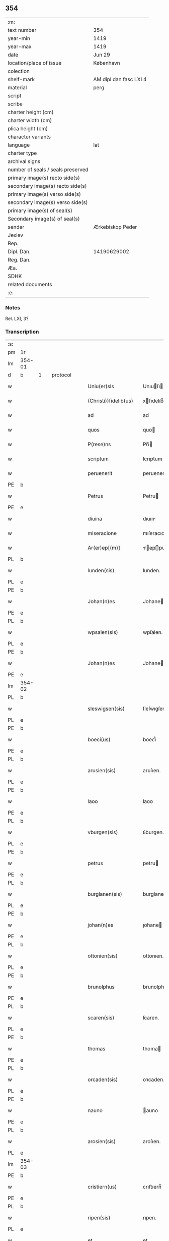 ** 354

| :m:                               |                        |
| text number                       | 354                    |
| year-min                          | 1419                   |
| year-max                          | 1419                   |
| date                              | Jun 29                 |
| location/place of issue           | København              |
| colection                         |                        |
| shelf-mark                        | AM dipl dan fasc LXI 4 |
| material                          | perg                   |
| script                            |                        |
| scribe                            |                        |
| charter height (cm)               |                        |
| charter width (cm)                |                        |
| plica height (cm)                 |                        |
| character variants                |                        |
| language                          | lat                    |
| charter type                      |                        |
| archival signs                    |                        |
| number of seals / seals preserved |                        |
| primary image(s) recto side(s)    |                        |
| secondary image(s) recto side(s)  |                        |
| primary image(s) verso side(s)    |                        |
| secondary image(s) verso side(s)  |                        |
| primary image(s) of seal(s)       |                        |
| Secondary image(s) of seal(s)     |                        |
| sender                            | Ærkebiskop Peder       |
| Jexlev                            |                        |
| Rep.                              |                        |
| Dipl. Dan.                        | 14190629002            |
| Reg. Dan.                         |                        |
| Æa.                               |                        |
| SDHK                              |                        |
| related documents                 |                        |
| :e:                               |                        |

*** Notes
Rel. LXI, 3?

*** Transcription
| :s: |        |   |   |   |   |                       |                  |   |   |   |   |     |   |   |   |        |          |          |  |    |    |    |    |
| pm  | 1r     |   |   |   |   |                       |                  |   |   |   |   |     |   |   |   |        |          |          |  |    |    |    |    |
| lm  | 354-01 |   |   |   |   |                       |                  |   |   |   |   |     |   |   |   |        |          |          |  |    |    |    |    |
| d  | b      | 1  |   | protocol  |   |                       |                  |   |   |   |   |     |   |   |   |        |          |          |  |    |    |    |    |
| w   |        |   |   |   |   | Uniu(er)sis           | Unıuſı         |   |   |   |   | lat |   |   |   | 354-01 | 1:protocol |          |  |    |    |    |    |
| w   |        |   |   |   |   | (Christi))fidelib(us) | xfıdelıb᷒        |   |   |   |   | lat |   |   |   | 354-01 | 1:protocol |          |  |    |    |    |    |
| w   |        |   |   |   |   | ad                    | ad               |   |   |   |   | lat |   |   |   | 354-01 | 1:protocol |          |  |    |    |    |    |
| w   |        |   |   |   |   | quos                  | quo             |   |   |   |   | lat |   |   |   | 354-01 | 1:protocol |          |  |    |    |    |    |
| w   |        |   |   |   |   | P(rese)ns             | Pn̅              |   |   |   |   | lat |   |   |   | 354-01 | 1:protocol |          |  |    |    |    |    |
| w   |        |   |   |   |   | scriptum              | ſcrıptum         |   |   |   |   | lat |   |   |   | 354-01 | 1:protocol |          |  |    |    |    |    |
| w   |        |   |   |   |   | peruenerit            | peruenerıt       |   |   |   |   | lat |   |   |   | 354-01 | 1:protocol |          |  |    |    |    |    |
| PE  | b      |   |   |   |   |                       |                  |   |   |   |   |     |   |   |   |        |          |          |  |    |    |    |    |
| w   |        |   |   |   |   | Petrus                | Petru           |   |   |   |   | lat |   |   |   | 354-01 | 1:protocol |          |  |2949|    |    |    |
| PE  | e      |   |   |   |   |                       |                  |   |   |   |   |     |   |   |   |        |          |          |  |    |    |    |    |
| w   |        |   |   |   |   | diuina                | dıuın           |   |   |   |   | lat |   |   |   | 354-01 | 1:protocol |          |  |    |    |    |    |
| w   |        |   |   |   |   | miseracione           | mıſeracıone      |   |   |   |   | lat |   |   |   | 354-01 | 1:protocol |          |  |    |    |    |    |
| w   |        |   |   |   |   | Ar(er)ep[(m)]         | rep[̅]pu       |   |   |   |   | lat |   |   |   | 354-01 | 1:protocol |          |  |    |    |    |    |
| PL  | b      |   |   |   |   |                       |                  |   |   |   |   |     |   |   |   |        |          |          |  |    |    |    |    |
| w   |        |   |   |   |   | lunden(sis)           | lunden.          |   |   |   |   | lat |   |   |   | 354-01 | 1:protocol |          |  |    |    |2797|    |
| PL  | e      |   |   |   |   |                       |                  |   |   |   |   |     |   |   |   |        |          |          |  |    |    |    |    |
| PE  | b      |   |   |   |   |                       |                  |   |   |   |   |     |   |   |   |        |          |          |  |    |    |    |    |
| w   |        |   |   |   |   | Johan(n)es            | Johane          |   |   |   |   | lat |   |   |   | 354-01 | 1:protocol |          |  |2947|    |    |    |
| PE  | e      |   |   |   |   |                       |                  |   |   |   |   |     |   |   |   |        |          |          |  |    |    |    |    |
| PL  | b      |   |   |   |   |                       |                  |   |   |   |   |     |   |   |   |        |          |          |  |    |    |    |    |
| w   |        |   |   |   |   | wpsalen(sis)          | wpſalen.         |   |   |   |   | lat |   |   |   | 354-01 | 1:protocol |          |  |    |    |2785|    |
| PL  | e      |   |   |   |   |                       |                  |   |   |   |   |     |   |   |   |        |          |          |  |    |    |    |    |
| PE  | b      |   |   |   |   |                       |                  |   |   |   |   |     |   |   |   |        |          |          |  |    |    |    |    |
| w   |        |   |   |   |   | Johan(n)es            | Johane          |   |   |   |   | lat |   |   |   | 354-01 | 1:protocol |          |  |2948|    |    |    |
| PE  | e      |   |   |   |   |                       |                  |   |   |   |   |     |   |   |   |        |          |          |  |    |    |    |    |
| lm  | 354-02 |   |   |   |   |                       |                  |   |   |   |   |     |   |   |   |        |          |          |  |    |    |    |    |
| PL  | b      |   |   |   |   |                       |                  |   |   |   |   |     |   |   |   |        |          |          |  |    |    |    |    |
| w   |        |   |   |   |   | sleswigsen(sis)       | ſleſwıgſen.      |   |   |   |   | lat |   |   |   | 354-02 | 1:protocol |          |  |    |    |2786|    |
| PL  | e      |   |   |   |   |                       |                  |   |   |   |   |     |   |   |   |        |          |          |  |    |    |    |    |
| PE  | b      |   |   |   |   |                       |                  |   |   |   |   |     |   |   |   |        |          |          |  |    |    |    |    |
| w   |        |   |   |   |   | boeci(us)             | boecı᷒            |   |   |   |   | lat |   |   |   | 354-02 | 1:protocol |          |  |2950|    |    |    |
| PE  | e      |   |   |   |   |                       |                  |   |   |   |   |     |   |   |   |        |          |          |  |    |    |    |    |
| PL  | b      |   |   |   |   |                       |                  |   |   |   |   |     |   |   |   |        |          |          |  |    |    |    |    |
| w   |        |   |   |   |   | arusien(sis)          | aruſıen.         |   |   |   |   | lat |   |   |   | 354-02 | 1:protocol |          |  |    |    |2791|    |
| PL  | e      |   |   |   |   |                       |                  |   |   |   |   |     |   |   |   |        |          |          |  |    |    |    |    |
| PE  | b      |   |   |   |   |                       |                  |   |   |   |   |     |   |   |   |        |          |          |  |    |    |    |    |
| w   |        |   |   |   |   | laoo                  | laoo             |   |   |   |   | lat |   |   |   | 354-02 | 1:protocol |          |  |2953|    |    |    |
| PE  | e      |   |   |   |   |                       |                  |   |   |   |   |     |   |   |   |        |          |          |  |    |    |    |    |
| PL  | b      |   |   |   |   |                       |                  |   |   |   |   |     |   |   |   |        |          |          |  |    |    |    |    |
| w   |        |   |   |   |   | vburgen(sis)          | ỽburgen.         |   |   |   |   | lat |   |   |   | 354-02 | 1:protocol |          |  |    |    |2792|    |
| PL  | e      |   |   |   |   |                       |                  |   |   |   |   |     |   |   |   |        |          |          |  |    |    |    |    |
| PE  | b      |   |   |   |   |                       |                  |   |   |   |   |     |   |   |   |        |          |          |  |    |    |    |    |
| w   |        |   |   |   |   | petrus                | petru           |   |   |   |   | lat |   |   |   | 354-02 | 1:protocol |          |  |2955|    |    |    |
| PE  | e      |   |   |   |   |                       |                  |   |   |   |   |     |   |   |   |        |          |          |  |    |    |    |    |
| PL  | b      |   |   |   |   |                       |                  |   |   |   |   |     |   |   |   |        |          |          |  |    |    |    |    |
| w   |        |   |   |   |   | burglanen(sis)        | burglanen.       |   |   |   |   | lat |   |   |   | 354-02 | 1:protocol |          |  |    |    |2796|    |
| PL  | e      |   |   |   |   |                       |                  |   |   |   |   |     |   |   |   |        |          |          |  |    |    |    |    |
| PE  | b      |   |   |   |   |                       |                  |   |   |   |   |     |   |   |   |        |          |          |  |    |    |    |    |
| w   |        |   |   |   |   | johan(n)es            | ȷohane          |   |   |   |   | lat |   |   |   | 354-02 | 1:protocol |          |  |2952|    |    |    |
| PE  | e      |   |   |   |   |                       |                  |   |   |   |   |     |   |   |   |        |          |          |  |    |    |    |    |
| PL  | b      |   |   |   |   |                       |                  |   |   |   |   |     |   |   |   |        |          |          |  |    |    |    |    |
| w   |        |   |   |   |   | ottonien(sis)         | ottonıen.        |   |   |   |   | lat |   |   |   | 354-02 | 1:protocol |          |  |    |    |2795|    |
| PL  | e      |   |   |   |   |                       |                  |   |   |   |   |     |   |   |   |        |          |          |  |    |    |    |    |
| PE  | b      |   |   |   |   |                       |                  |   |   |   |   |     |   |   |   |        |          |          |  |    |    |    |    |
| w   |        |   |   |   |   | brunolphus            | brunolphu       |   |   |   |   | lat |   |   |   | 354-02 | 1:protocol |          |  |2951|    |    |    |
| PE  | e      |   |   |   |   |                       |                  |   |   |   |   |     |   |   |   |        |          |          |  |    |    |    |    |
| PL  | b      |   |   |   |   |                       |                  |   |   |   |   |     |   |   |   |        |          |          |  |    |    |    |    |
| w   |        |   |   |   |   | scaren(sis)           | ſcaren.          |   |   |   |   | lat |   |   |   | 354-02 | 1:protocol |          |  |    |    |2794|    |
| PL  | e      |   |   |   |   |                       |                  |   |   |   |   |     |   |   |   |        |          |          |  |    |    |    |    |
| PE  | b      |   |   |   |   |                       |                  |   |   |   |   |     |   |   |   |        |          |          |  |    |    |    |    |
| w   |        |   |   |   |   | thomas                | thoma           |   |   |   |   | lat |   |   |   | 354-02 | 1:protocol |          |  |2956|    |    |    |
| PE  | e      |   |   |   |   |                       |                  |   |   |   |   |     |   |   |   |        |          |          |  |    |    |    |    |
| PL  | b      |   |   |   |   |                       |                  |   |   |   |   |     |   |   |   |        |          |          |  |    |    |    |    |
| w   |        |   |   |   |   | orcaden(sis)          | oꝛcaden.         |   |   |   |   | lat |   |   |   | 354-02 | 1:protocol |          |  |    |    |2793|    |
| PL  | e      |   |   |   |   |                       |                  |   |   |   |   |     |   |   |   |        |          |          |  |    |    |    |    |
| PE  | b      |   |   |   |   |                       |                  |   |   |   |   |     |   |   |   |        |          |          |  |    |    |    |    |
| w   |        |   |   |   |   | nauno                 | auno            |   |   |   |   | lat |   |   |   | 354-02 | 1:protocol |          |  |2954|    |    |    |
| PE  | e      |   |   |   |   |                       |                  |   |   |   |   |     |   |   |   |        |          |          |  |    |    |    |    |
| PL  | b      |   |   |   |   |                       |                  |   |   |   |   |     |   |   |   |        |          |          |  |    |    |    |    |
| w   |        |   |   |   |   | arosien(sis)          | aroſıen.         |   |   |   |   | lat |   |   |   | 354-02 | 1:protocol |          |  |    |    |2790|    |
| PL  | e      |   |   |   |   |                       |                  |   |   |   |   |     |   |   |   |        |          |          |  |    |    |    |    |
| lm  | 354-03 |   |   |   |   |                       |                  |   |   |   |   |     |   |   |   |        |          |          |  |    |    |    |    |
| PE  | b      |   |   |   |   |                       |                  |   |   |   |   |     |   |   |   |        |          |          |  |    |    |    |    |
| w   |        |   |   |   |   | cristiern(us)         | crıﬅıern᷒         |   |   |   |   | lat |   |   |   | 354-03 | 1:protocol |          |  |2958|    |    |    |
| PE  | e      |   |   |   |   |                       |                  |   |   |   |   |     |   |   |   |        |          |          |  |    |    |    |    |
| PL  | b      |   |   |   |   |                       |                  |   |   |   |   |     |   |   |   |        |          |          |  |    |    |    |    |
| w   |        |   |   |   |   | ripen(sis)            | rıpen.           |   |   |   |   | lat |   |   |   | 354-03 | 1:protocol |          |  |    |    |2789|    |
| PL  | e      |   |   |   |   |                       |                  |   |   |   |   |     |   |   |   |        |          |          |  |    |    |    |    |
| w   |        |   |   |   |   | et                    | et               |   |   |   |   | lat |   |   |   | 354-03 | 1:protocol |          |  |    |    |    |    |
| PE  | b      |   |   |   |   |                       |                  |   |   |   |   |     |   |   |   |        |          |          |  |    |    |    |    |
| w   |        |   |   |   |   | Jacob(us)             | Jacob᷒            |   |   |   |   | lat |   |   |   | 354-03 | 1:protocol |          |  |2957|    |    |    |
| PE  | e      |   |   |   |   |                       |                  |   |   |   |   |     |   |   |   |        |          |          |  |    |    |    |    |
| PL  | b      |   |   |   |   |                       |                  |   |   |   |   |     |   |   |   |        |          |          |  |    |    |    |    |
| w   |        |   |   |   |   | garden(sis)           | gaꝛden.          |   |   |   |   | lat |   |   |   | 354-03 | 1:protocol |          |  |    |    |2788|    |
| PL  | e      |   |   |   |   |                       |                  |   |   |   |   |     |   |   |   |        |          |          |  |    |    |    |    |
| w   |        |   |   |   |   | eadem                 | eadem            |   |   |   |   | lat |   |   |   | 354-03 | 1:protocol |          |  |    |    |    |    |
| w   |        |   |   |   |   | gr(aci)a              | gr̅a              |   |   |   |   | lat |   |   |   | 354-03 | 1:protocol |          |  |    |    |    |    |
| w   |        |   |   |   |   | ecclesiar(um)         | eccleſıaꝝ        |   |   |   |   | lat |   |   |   | 354-03 | 1:protocol |          |  |    |    |    |    |
| w   |        |   |   |   |   | Ep(icsop)i            | p̅ı              |   |   |   |   | lat |   |   |   | 354-03 | 1:protocol |          |  |    |    |    |    |
| w   |        |   |   |   |   | Salu[te(m)]           | alu[te̅]         |   |   |   |   | lat |   |   |   | 354-03 | 1:protocol |          |  |    |    |    |    |
| w   |        |   |   |   |   | (et)                  |                 |   |   |   |   | lat |   |   |   | 354-03 | 1:protocol |          |  |    |    |    |    |
| w   |        |   |   |   |   | sinceram              | ſınceram         |   |   |   |   | lat |   |   |   | 354-03 | 1:protocol |          |  |    |    |    |    |
| w   |        |   |   |   |   | in                    | ın               |   |   |   |   | lat |   |   |   | 354-03 | 1:protocol |          |  |    |    |    |    |
| w   |        |   |   |   |   | d[omino]              | d[omino]         |   |   |   |   | lat |   |   |   | 354-03 | 1:protocol |          |  |    |    |    |    |
| w   |        |   |   |   |   | [caritatem]           | [caritatem]      |   |   |   |   | lat |   |   |   | 354-03 | 1:protocol |          |  |    |    |    |    |
| w   |        |   |   |   |   | [deu]m                | [deu]           |   |   |   |   | lat |   |   |   | 354-03 | 1:protocol |          |  |    |    |    |    |
| w   |        |   |   |   |   | omnipote(n)tem        | omnıpote̅te      |   |   |   |   | lat |   |   |   | 354-03 | 1:protocol |          |  |    |    |    |    |
| w   |        |   |   |   |   | credim(us)            | credım᷒           |   |   |   |   | lat |   |   |   | 354-03 | 1:protocol |          |  |    |    |    |    |
| w   |        |   |   |   |   | h(abe)re              | hr̅e              |   |   |   |   | lat |   |   |   | 354-03 | 1:protocol |          |  |    |    |    |    |
| lm  | 354-04 |   |   |   |   |                       |                  |   |   |   |   |     |   |   |   |        |          |          |  |    |    |    |    |
| w   |        |   |   |   |   | p(ro)picium           | ıcıu           |   |   |   |   | lat |   |   |   | 354-04 | 1:protocol |          |  |    |    |    |    |
| w   |        |   |   |   |   | cum                   | cum              |   |   |   |   | lat |   |   |   | 354-04 | 1:protocol |          |  |    |    |    |    |
| w   |        |   |   |   |   | eius                  | eıu             |   |   |   |   | lat |   |   |   | 354-04 | 1:protocol |          |  |    |    |    |    |
| w   |        |   |   |   |   | deuo[t]os             | deuo[t]o        |   |   |   |   | lat |   |   |   | 354-04 | 1:protocol |          |  |    |    |    |    |
| d  | e      | 1  |   |   |   |                       |                  |   |   |   |   |     |   |   |   |        |          |          |  |    |    |    |    |
| d  | b      | 2  |   | context  |   |                       |                  |   |   |   |   |     |   |   |   |        |          |          |  |    |    |    |    |
| w   |        |   |   |   |   | Per                   | Peꝛ              |   |   |   |   | lat |   |   |   | 354-04 | 2:context |          |  |    |    |    |    |
| w   |        |   |   |   |   | Jndulge[(n)]ciar(um)  | Jndulge[̅]cıaꝝ    |   |   |   |   | lat |   |   |   | 354-04 | 2:context |          |  |    |    |    |    |
| w   |        |   |   |   |   | Remissio[(n)]es       | Remııo[̅]e      |   |   |   |   | lat |   |   |   | 354-04 | 2:context |          |  |    |    |    |    |
| w   |        |   |   |   |   | ad                    | ad               |   |   |   |   | lat |   |   |   | 354-04 | 2:context |          |  |    |    |    |    |
| w   |        |   |   |   |   | aliqua                | alıqua           |   |   |   |   | lat |   |   |   | 354-04 | 2:context |          |  |    |    |    |    |
| w   |        |   |   |   |   | caritatis             | carıtatı        |   |   |   |   | lat |   |   |   | 354-04 | 2:context |          |  |    |    |    |    |
| w   |        |   |   |   |   | ope(ra)               | ope             |   |   |   |   | lat |   |   |   | 354-04 | 2:context |          |  |    |    |    |    |
| w   |        |   |   |   |   | facienda              | facıenda         |   |   |   |   | lat |   |   |   | 354-04 | 2:context |          |  |    |    |    |    |
| w   |        |   |   |   |   | J[ncitamus]           | J[ncitamus]      |   |   |   |   | lat |   |   |   | 354-04 | 2:context |          |  |    |    |    |    |
| w   |        |   |   |   |   | Omnib(us)             | Omnıb᷒            |   |   |   |   | lat |   |   |   | 354-04 | 2:context |          |  |    |    |    |    |
| w   |        |   |   |   |   | jgitur                | ȷgıtuꝛ           |   |   |   |   | lat |   |   |   | 354-04 | 2:context |          |  |    |    |    |    |
| w   |        |   |   |   |   | vere                  | vere             |   |   |   |   | lat |   |   |   | 354-04 | 2:context |          |  |    |    |    |    |
| w   |        |   |   |   |   | penite[(n)]tib(us)    | peníte[̅]tıb᷒      |   |   |   |   | lat |   |   |   | 354-04 | 2:context |          |  |    |    |    |    |
| lm  | 354-05 |   |   |   |   |                       |                  |   |   |   |   |     |   |   |   |        |          |          |  |    |    |    |    |
| w   |        |   |   |   |   | (et)                  |                 |   |   |   |   | lat |   |   |   | 354-05 | 2:context |          |  |    |    |    |    |
| w   |        |   |   |   |   | (con)fessis           | ꝯfeı           |   |   |   |   | lat |   |   |   | 354-05 | 2:context |          |  |    |    |    |    |
| w   |        |   |   |   |   | qui                   | quı              |   |   |   |   | lat |   |   |   | 354-05 | 2:context |          |  |    |    |    |    |
| w   |        |   |   |   |   | Ecclesiam             | ccleſıa        |   |   |   |   | lat |   |   |   | 354-05 | 2:context |          |  |    |    |    |    |
| w   |        |   |   |   |   | beati                 | beatı            |   |   |   |   | lat |   |   |   | 354-05 | 2:context |          |  |    |    |    |    |
| w   |        |   |   |   |   | Clem(en)tis           | Clem̅tı          |   |   |   |   | lat |   |   |   | 354-05 | 2:context |          |  |    |    |    |    |
| w   |        |   |   |   |   | hafnis                | hafnı           |   |   |   |   | lat |   |   |   | 354-05 | 2:context |          |  |    |    |    |    |
| w   |        |   |   |   |   | Roskilden(sis)        | Roſkılden        |   |   |   |   | lat |   |   |   | 354-05 | 2:context |          |  |    |    |    |    |
| w   |        |   |   |   |   | dy[oce]sis            | dy[oce]ſı       |   |   |   |   | lat |   |   |   | 354-05 | 2:context |          |  |    |    |    |    |
| w   |        |   |   |   |   | [nimia]               | [nimia]          |   |   |   |   | lat |   |   |   | 354-05 | 2:context |          |  |    |    |    |    |
| w   |        |   |   |   |   | vrgente               | vrgente          |   |   |   |   | lat |   |   |   | 354-05 | 2:context |          |  |    |    |    |    |
| w   |        |   |   |   |   | paup(er)tate          | paup̲tate         |   |   |   |   | lat |   |   |   | 354-05 | 2:context |          |  |    |    |    |    |
| w   |        |   |   |   |   | miserabiliter         | mıſerabılıter    |   |   |   |   | lat |   |   |   | 354-05 | 2:context |          |  |    |    |    |    |
| w   |        |   |   |   |   | Ruinosam              | Ruinoſa         |   |   |   |   | lat |   |   |   | 354-05 | 2:context |          |  |    |    |    |    |
| w   |        |   |   |   |   | causa                 | cauſ            |   |   |   |   | lat |   |   |   | 354-05 | 2:context |          |  |    |    |    |    |
| w   |        |   |   |   |   | deuocionis            | deuocıonı       |   |   |   |   | lat |   |   |   | 354-05 | 2:context |          |  |    |    |    |    |
| p   |        |   |   |   |   | .                     | .                |   |   |   |   | lat |   |   |   | 354-05 | 2:context |          |  |    |    |    |    |
| lm  | 354-06 |   |   |   |   |                       |                  |   |   |   |   |     |   |   |   |        |          |          |  |    |    |    |    |
| w   |        |   |   |   |   | orac(i)onis           | orac̅onı         |   |   |   |   | lat |   |   |   | 354-06 | 2:context |          |  |    |    |    |    |
| p   |        |   |   |   |   | .                     | .                |   |   |   |   | lat |   |   |   | 354-06 | 2:context |          |  |    |    |    |    |
| w   |        |   |   |   |   | seu                   | ſeu              |   |   |   |   | lat |   |   |   | 354-06 | 2:context |          |  |    |    |    |    |
| w   |        |   |   |   |   | peregrinac[(i)]onis   | peregrınac[̅]onı |   |   |   |   | lat |   |   |   | 354-06 | 2:context |          |  |    |    |    |    |
| p   |        |   |   |   |   | .                     | .                |   |   |   |   | lat |   |   |   | 354-06 | 2:context |          |  |    |    |    |    |
| w   |        |   |   |   |   | visitauerit           | vıſıtauerıt      |   |   |   |   | lat |   |   |   | 354-06 | 2:context |          |  |    |    |    |    |
| w   |        |   |   |   |   | [sive]                | [sive]           |   |   |   |   | lat |   |   |   | 354-06 | 2:context |          |  |    |    |    |    |
| w   |        |   |   |   |   | ad                    | ad               |   |   |   |   | lat |   |   |   | 354-06 | 2:context |          |  |    |    |    |    |
| w   |        |   |   |   |   | ip(s)am               | ıp̅am             |   |   |   |   | lat |   |   |   | 354-06 | 2:context |          |  |    |    |    |    |
| w   |        |   |   |   |   | [rura]                | [rura]           |   |   |   |   | lat |   |   |   | 354-06 | 2:context |          |  |    |    |    |    |
| w   |        |   |   |   |   | domos                 | domo            |   |   |   |   | lat |   |   |   | 354-06 | 2:context |          |  |    |    |    |    |
| p   |        |   |   |   |   | .                     | .                |   |   |   |   | lat |   |   |   | 354-06 | 2:context |          |  |    |    |    |    |
| w   |        |   |   |   |   | Agros                 | gro            |   |   |   |   | lat |   |   |   | 354-06 | 2:context |          |  |    |    |    |    |
| p   |        |   |   |   |   | .                     | .                |   |   |   |   | lat |   |   |   | 354-06 | 2:context |          |  |    |    |    |    |
| w   |        |   |   |   |   | pecora                | pecor           |   |   |   |   | lat |   |   |   | 354-06 | 2:context |          |  |    |    |    |    |
| p   |        |   |   |   |   | .                     | .                |   |   |   |   | lat |   |   |   | 354-06 | 2:context |          |  |    |    |    |    |
| w   |        |   |   |   |   | possessiones          | poeıone       |   |   |   |   | lat |   |   |   | 354-06 | 2:context |          |  |    |    |    |    |
| w   |        |   |   |   |   | luminaria             | lumınarıa        |   |   |   |   | lat |   |   |   | 354-06 | 2:context |          |  |    |    |    |    |
| p   |        |   |   |   |   | .                     | .                |   |   |   |   | lat |   |   |   | 354-06 | 2:context |          |  |    |    |    |    |
| w   |        |   |   |   |   | vestime(n)ta          | ỽeﬅıme̅ta         |   |   |   |   | lat |   |   |   | 354-06 | 2:context |          |  |    |    |    |    |
| w   |        |   |   |   |   | au[t]                 | u[t]            |   |   |   |   | lat |   |   |   | 354-06 | 2:context |          |  |    |    |    |    |
| w   |        |   |   |   |   | al[ia]                | al[ia]           |   |   |   |   | lat |   |   |   | 354-06 | 2:context |          |  |    |    |    |    |
| lm  | 354-07 |   |   |   |   |                       |                  |   |   |   |   |     |   |   |   |        |          |          |  |    |    |    |    |
| w   |        |   |   |   |   | caritatis             | carıtatı        |   |   |   |   | lat |   |   |   | 354-07 | 2:context |          |  |    |    |    |    |
| w   |        |   |   |   |   | subsidia              | ſubſıdı         |   |   |   |   | lat |   |   |   | 354-07 | 2:context |          |  |    |    |    |    |
| w   |        |   |   |   |   | jn                    | ȷn               |   |   |   |   | lat |   |   |   | 354-07 | 2:context |          |  |    |    |    |    |
| w   |        |   |   |   |   | morte                 | moꝛte            |   |   |   |   | lat |   |   |   | 354-07 | 2:context |          |  |    |    |    |    |
| w   |        |   |   |   |   | vel                   | vel              |   |   |   |   | lat |   |   |   | 354-07 | 2:context |          |  |    |    |    |    |
| w   |        |   |   |   |   | jn                    | ȷn               |   |   |   |   | lat |   |   |   | 354-07 | 2:context |          |  |    |    |    |    |
| w   |        |   |   |   |   | vita                  | vıta             |   |   |   |   | lat |   |   |   | 354-07 | 2:context |          |  |    |    |    |    |
| w   |        |   |   |   |   | donauerit             | donauerıt        |   |   |   |   | lat |   |   |   | 354-07 | 2:context |          |  |    |    |    |    |
| w   |        |   |   |   |   | seu                   | ſeu              |   |   |   |   | lat |   |   |   | 354-07 | 2:context |          |  |    |    |    |    |
| w   |        |   |   |   |   | donare                | donare           |   |   |   |   | lat |   |   |   | 354-07 | 2:context |          |  |    |    |    |    |
| w   |        |   |   |   |   | p(ro)curauerint       | ꝓcurauerınt      |   |   |   |   | lat |   |   |   | 354-07 | 2:context |          |  |    |    |    |    |
| w   |        |   |   |   |   | v(e)l                 | vl̅               |   |   |   |   | lat |   |   |   | 354-07 | 2:context |          |  |    |    |    |    |
| w   |        |   |   |   |   | Cimiterium            | Cımıterıu       |   |   |   |   | lat |   |   |   | 354-07 | 2:context |          |  |    |    |    |    |
| w   |        |   |   |   |   | ibidem                | ıbıde           |   |   |   |   | lat |   |   |   | 354-07 | 2:context |          |  |    |    |    |    |
| w   |        |   |   |   |   | pro                   | pꝛo              |   |   |   |   | lat |   |   |   | 354-07 | 2:context |          |  |    |    |    |    |
| w   |        |   |   |   |   | animab(us)            | anımab᷒           |   |   |   |   | lat |   |   |   | 354-07 | 2:context |          |  |    |    |    |    |
| w   |        |   |   |   |   | fidelium              | fıdelıum         |   |   |   |   | lat |   |   |   | 354-07 | 2:context |          |  |    |    |    |    |
| w   |        |   |   |   |   | jbi                   | ȷbı              |   |   |   |   | lat |   |   |   | 354-07 | 2:context |          |  |    |    |    |    |
| w   |        |   |   |   |   | (et)                  |                 |   |   |   |   | lat |   |   |   | 354-07 | 2:context |          |  |    |    |    |    |
| w   |        |   |   |   |   | in                    | ı               |   |   |   |   | lat |   |   |   | 354-07 | 2:context |          |  |    |    |    |    |
| w   |        |   |   |   |   | (Christ)o             | xp̅o              |   |   |   |   | lat |   |   |   | 354-07 | 2:context |          |  |    |    |    |    |
| lm  | 354-08 |   |   |   |   |                       |                  |   |   |   |   |     |   |   |   |        |          |          |  |    |    |    |    |
| w   |        |   |   |   |   | vbiq(ue)              | vbıqꝫ            |   |   |   |   | lat |   |   |   | 354-08 | 2:context |          |  |    |    |    |    |
| w   |        |   |   |   |   | quiescenci(um)        | quıeſcencıͫ       |   |   |   |   | lat |   |   |   | 354-08 | 2:context |          |  |    |    |    |    |
| w   |        |   |   |   |   | pie                   | pie              |   |   |   |   | lat |   |   |   | 354-08 | 2:context |          |  |    |    |    |    |
| w   |        |   |   |   |   | Exorando              | xorando         |   |   |   |   | lat |   |   |   | 354-08 | 2:context |          |  |    |    |    |    |
| w   |        |   |   |   |   | circuierint           | cırcuıerınt      |   |   |   |   | lat |   |   |   | 354-08 | 2:context |          |  |    |    |    |    |
| w   |        |   |   |   |   | A[ut]                 | [ut]            |   |   |   |   | lat |   |   |   | 354-08 | 2:context |          |  |    |    |    |    |
| w   |        |   |   |   |   | qu[i]                 | qu[i]            |   |   |   |   | lat |   |   |   | 354-08 | 2:context |          |  |    |    |    |    |
| w   |        |   |   |   |   | corpus                | corpu           |   |   |   |   | lat |   |   |   | 354-08 | 2:context |          |  |    |    |    |    |
| w   |        |   |   |   |   | d[(omi)]nicum         | dn[̅]ıcum         |   |   |   |   | lat |   |   |   | 354-08 | 2:context |          |  |    |    |    |    |
| w   |        |   |   |   |   | v(e)l                 | vl̅               |   |   |   |   | lat |   |   |   | 354-08 | 2:context |          |  |    |    |    |    |
| w   |        |   |   |   |   | sacrum                | ſacrum           |   |   |   |   | lat |   |   |   | 354-08 | 2:context |          |  |    |    |    |    |
| w   |        |   |   |   |   | oleum                 | oleu            |   |   |   |   | lat |   |   |   | 354-08 | 2:context |          |  |    |    |    |    |
| w   |        |   |   |   |   | cum                   | cum              |   |   |   |   | lat |   |   |   | 354-08 | 2:context |          |  |    |    |    |    |
| w   |        |   |   |   |   | jnfirmus              | ȷnfırmu         |   |   |   |   | lat |   |   |   | 354-08 | 2:context |          |  |    |    |    |    |
| w   |        |   |   |   |   | portantur             | poꝛtantur        |   |   |   |   | lat |   |   |   | 354-08 | 2:context |          |  |    |    |    |    |
| w   |        |   |   |   |   | seq[uti]              | ſeq[uti]         |   |   |   |   | lat |   |   |   | 354-08 | 2:context |          |  |    |    |    |    |
| w   |        |   |   |   |   | fuerint               | fuerınt          |   |   |   |   | lat |   |   |   | 354-08 | 2:context |          |  |    |    |    |    |
| p   |        |   |   |   |   | .                     | .                |   |   |   |   | lat |   |   |   | 354-08 | 2:context |          |  |    |    |    |    |
| w   |        |   |   |   |   | v(e)l                 | vl̅               |   |   |   |   | lat |   |   |   | 354-08 | 2:context |          |  |    |    |    |    |
| w   |        |   |   |   |   | qui                   | quí              |   |   |   |   | lat |   |   |   | 354-08 | 2:context |          |  |    |    |    |    |
| lm  | 354-09 |   |   |   |   |                       |                  |   |   |   |   |     |   |   |   |        |          |          |  |    |    |    |    |
| w   |        |   |   |   |   | missis                | míı            |   |   |   |   | lat |   |   |   | 354-09 | 2:context |          |  |    |    |    |    |
| w   |        |   |   |   |   | predicac(i)onib(us)   | predıcac̅onıb᷒     |   |   |   |   | lat |   |   |   | 354-09 | 2:context |          |  |    |    |    |    |
| p   |        |   |   |   |   | .                     | .                |   |   |   |   | lat |   |   |   | 354-09 | 2:context |          |  |    |    |    |    |
| w   |        |   |   |   |   | seu                   | ſeu              |   |   |   |   | lat |   |   |   | 354-09 | 2:context |          |  |    |    |    |    |
| w   |        |   |   |   |   | aliis                 | alıı            |   |   |   |   | lat |   |   |   | 354-09 | 2:context |          |  |    |    |    |    |
| w   |        |   |   |   |   | d[ivini]s             | d[ivini]        |   |   |   |   | lat |   |   |   | 354-09 | 2:context |          |  |    |    |    |    |
| w   |        |   |   |   |   | obsequiis             | obſequıı        |   |   |   |   | lat |   |   |   | 354-09 | 2:context |          |  |    |    |    |    |
| w   |        |   |   |   |   | A[ut]                 | [ut]            |   |   |   |   | lat |   |   |   | 354-09 | 2:context |          |  |    |    |    |    |
| w   |        |   |   |   |   | sepulturis            | ſepulturı       |   |   |   |   | lat |   |   |   | 354-09 | 2:context |          |  |    |    |    |    |
| w   |        |   |   |   |   | mortuor(um)           | moꝛtuoꝝ          |   |   |   |   | lat |   |   |   | 354-09 | 2:context |          |  |    |    |    |    |
| w   |        |   |   |   |   | jbidem                | ȷbıdem           |   |   |   |   | lat |   |   |   | 354-09 | 2:context |          |  |    |    |    |    |
| w   |        |   |   |   |   | jnterfuerint          | ȷnterfuerınt     |   |   |   |   | lat |   |   |   | 354-09 | 2:context |          |  |    |    |    |    |
| p   |        |   |   |   |   | .                     | .                |   |   |   |   | lat |   |   |   | 354-09 | 2:context |          |  |    |    |    |    |
| w   |        |   |   |   |   | Jtem                  | Jtem             |   |   |   |   | lat |   |   |   | 354-09 | 2:context |          |  |    |    |    |    |
| w   |        |   |   |   |   | qui                   | quı              |   |   |   |   | lat |   |   |   | 354-09 | 2:context |          |  |    |    |    |    |
| w   |        |   |   |   |   | i                     | ı                |   |   |   |   | lat |   |   |   | 354-09 | 2:context |          |  |    |    |    |    |
| w   |        |   |   |   |   | serotina              | ſerotın         |   |   |   |   | lat |   |   |   | 354-09 | 2:context |          |  |    |    |    |    |
| w   |        |   |   |   |   | pulsacio(n)e          | pulſacıo̅e        |   |   |   |   | lat |   |   |   | 354-09 | 2:context |          |  |    |    |    |    |
| lm  | 354-10 |   |   |   |   |                       |                  |   |   |   |   |     |   |   |   |        |          |          |  |    |    |    |    |
| w   |        |   |   |   |   | more                  | more             |   |   |   |   | lat |   |   |   | 354-10 | 2:context |          |  |    |    |    |    |
| w   |        |   |   |   |   | Romane                | Romane           |   |   |   |   | lat |   |   |   | 354-10 | 2:context |          |  |    |    |    |    |
| w   |        |   |   |   |   | curie                 | curıe            |   |   |   |   | lat |   |   |   | 354-10 | 2:context |          |  |    |    |    |    |
| p   |        |   |   |   |   | .                     | .                |   |   |   |   | lat |   |   |   | 354-10 | 2:context |          |  |    |    |    |    |
| w   |        |   |   |   |   | Ter                   | Ter              |   |   |   |   | lat |   |   |   | 354-10 | 2:context |          |  |    |    |    |    |
| w   |        |   |   |   |   | pater                 | pater            |   |   |   |   | lat |   |   |   | 354-10 | 2:context |          |  |    |    |    |    |
| w   |        |   |   |   |   | noster                | noﬅeꝛ            |   |   |   |   | lat |   |   |   | 354-10 | 2:context |          |  |    |    |    |    |
| w   |        |   |   |   |   | cum                   | cum              |   |   |   |   | lat |   |   |   | 354-10 | 2:context |          |  |    |    |    |    |
| w   |        |   |   |   |   | [tot]idem             | [tot]ıde        |   |   |   |   | lat |   |   |   | 354-10 | 2:context |          |  |    |    |    |    |
| w   |        |   |   |   |   | Aue                   | ue              |   |   |   |   | lat |   |   |   | 354-10 | 2:context |          |  |    |    |    |    |
| w   |        |   |   |   |   | maria                 | marıa            |   |   |   |   | lat |   |   |   | 354-10 | 2:context |          |  |    |    |    |    |
| w   |        |   |   |   |   | flexis                | flexı           |   |   |   |   | lat |   |   |   | 354-10 | 2:context |          |  |    |    |    |    |
| w   |        |   |   |   |   | genib(us)             | genıb᷒            |   |   |   |   | lat |   |   |   | 354-10 | 2:context |          |  |    |    |    |    |
| w   |        |   |   |   |   | deuote                | deuote           |   |   |   |   | lat |   |   |   | 354-10 | 2:context |          |  |    |    |    |    |
| w   |        |   |   |   |   | pro                   | pro              |   |   |   |   | lat |   |   |   | 354-10 | 2:context |          |  |    |    |    |    |
| w   |        |   |   |   |   | pace                  | pace             |   |   |   |   | lat |   |   |   | 354-10 | 2:context |          |  |    |    |    |    |
| w   |        |   |   |   |   | dixerint              | dıxerınt         |   |   |   |   | lat |   |   |   | 354-10 | 2:context |          |  |    |    |    |    |
| p   |        |   |   |   |   | .                     | .                |   |   |   |   | lat |   |   |   | 354-10 | 2:context |          |  |    |    |    |    |
| w   |        |   |   |   |   | v(e)l                 | vl̅               |   |   |   |   | lat |   |   |   | 354-10 | 2:context |          |  |    |    |    |    |
| w   |        |   |   |   |   | qui                   | quı              |   |   |   |   | lat |   |   |   | 354-10 | 2:context |          |  |    |    |    |    |
| w   |        |   |   |   |   | p(ro)                 | ꝓ                |   |   |   |   | lat |   |   |   | 354-10 | 2:context |          |  |    |    |    |    |
| w   |        |   |   |   |   | n(ost)ro              | nr̅o              |   |   |   |   | lat |   |   |   | 354-10 | 2:context |          |  |    |    |    |    |
| p   |        |   |   |   |   | .                     | .                |   |   |   |   | lat |   |   |   | 354-10 | 2:context |          |  |    |    |    |    |
| w   |        |   |   |   |   | Ecclesiarum           | ccleſıaru      |   |   |   |   | lat |   |   |   | 354-10 | 2:context |          |  |    |    |    |    |
| lm  | 354-11 |   |   |   |   |                       |                  |   |   |   |   |     |   |   |   |        |          |          |  |    |    |    |    |
| w   |        |   |   |   |   | n[(ost)]rar(um)       | nr[̅]aꝝ           |   |   |   |   | lat |   |   |   | 354-11 | 2:context |          |  |    |    |    |    |
| w   |        |   |   |   |   | (et)                  |                 |   |   |   |   | lat |   |   |   | 354-11 | 2:context |          |  |    |    |    |    |
| w   |        |   |   |   |   | Regni                 | Regnı            |   |   |   |   | lat |   |   |   | 354-11 | 2:context |          |  |    |    |    |    |
| PL  | b      |   |   |   |   |                       |                  |   |   |   |   |     |   |   |   |        |          |          |  |    |    |    |    |
| w   |        |   |   |   |   | dacie                 | dacıe            |   |   |   |   | lat |   |   |   | 354-11 | 2:context |          |  |    |    |2787|    |
| PL  | e      |   |   |   |   |                       |                  |   |   |   |   |     |   |   |   |        |          |          |  |    |    |    |    |
| w   |        |   |   |   |   | P(rese)nciumq(ue)     | Pn̅cıumqꝫ         |   |   |   |   | lat |   |   |   | 354-11 | 2:context |          |  |    |    |    |    |
| w   |        |   |   |   |   | l[(itte)]rar(um)      | lr[̅]aꝝ           |   |   |   |   | lat |   |   |   | 354-11 | 2:context |          |  |    |    |    |    |
| w   |        |   |   |   |   | Jmpetrator(um)        | Jmpetratoꝝ       |   |   |   |   | lat |   |   |   | 354-11 | 2:context |          |  |    |    |    |    |
| w   |        |   |   |   |   | statu                 | ﬅatu             |   |   |   |   | lat |   |   |   | 354-11 | 2:context |          |  |    |    |    |    |
| w   |        |   |   |   |   | salubri               | ſalubrı          |   |   |   |   | lat |   |   |   | 354-11 | 2:context |          |  |    |    |    |    |
| w   |        |   |   |   |   | deum                  | deu             |   |   |   |   | lat |   |   |   | 354-11 | 2:context |          |  |    |    |    |    |
| w   |        |   |   |   |   | pie                   | pıe              |   |   |   |   | lat |   |   |   | 354-11 | 2:context |          |  |    |    |    |    |
| w   |        |   |   |   |   | exorauerit            | exorauerıt       |   |   |   |   | lat |   |   |   | 354-11 | 2:context |          |  |    |    |    |    |
| w   |        |   |   |   |   | Quocienscu(m)q(ue)    | Quocıenscu̅qꝫ     |   |   |   |   | lat |   |   |   | 354-11 | 2:context |          |  |    |    |    |    |
| w   |        |   |   |   |   | p(re)missa            | p̅mıa            |   |   |   |   | lat |   |   |   | 354-11 | 2:context |          |  |    |    |    |    |
| w   |        |   |   |   |   | v(e)l                 | vl̅               |   |   |   |   | lat |   |   |   | 354-11 | 2:context |          |  |    |    |    |    |
| w   |        |   |   |   |   | p(re)missor(um)       | p̅mioꝝ           |   |   |   |   | lat |   |   |   | 354-11 | 2:context |          |  |    |    |    |    |
| w   |        |   |   |   |   | Aliquod               | lıquod          |   |   |   |   | lat |   |   |   | 354-11 | 2:context |          |  |    |    |    |    |
| lm  | 354-12 |   |   |   |   |                       |                  |   |   |   |   |     |   |   |   |        |          |          |  |    |    |    |    |
| w   |        |   |   |   |   | deuote                | deuote           |   |   |   |   | lat |   |   |   | 354-12 | 2:context |          |  |    |    |    |    |
| w   |        |   |   |   |   | fecerint              | fecerınt         |   |   |   |   | lat |   |   |   | 354-12 | 2:context |          |  |    |    |    |    |
| w   |        |   |   |   |   | d[e]                  | d[e]             |   |   |   |   | lat |   |   |   | 354-12 | 2:context |          |  |    |    |    |    |
| w   |        |   |   |   |   | [o]mnipote(st)tis     | [o]mnıpote̅tı    |   |   |   |   | lat |   |   |   | 354-12 | 2:context |          |  |    |    |    |    |
| w   |        |   |   |   |   | dej                   | dej              |   |   |   |   | lat |   |   |   | 354-12 | 2:context |          |  |    |    |    |    |
| w   |        |   |   |   |   | misericordia          | mıſerıcoꝛdı     |   |   |   |   | lat |   |   |   | 354-12 | 2:context |          |  |    |    |    |    |
| w   |        |   |   |   |   | (et)                  |                 |   |   |   |   | lat |   |   |   | 354-12 | 2:context |          |  |    |    |    |    |
| w   |        |   |   |   |   | b[(ea)]tor(um)        | bt[̅]oꝝ           |   |   |   |   | lat |   |   |   | 354-12 | 2:context |          |  |    |    |    |    |
| w   |        |   |   |   |   | ap(osto)lor(um)       | apl̅oꝝ            |   |   |   |   | lat |   |   |   | 354-12 | 2:context |          |  |    |    |    |    |
| w   |        |   |   |   |   | eius                  | eıu             |   |   |   |   | lat |   |   |   | 354-12 | 2:context |          |  |    |    |    |    |
| w   |        |   |   |   |   | petri                 | petrı            |   |   |   |   | lat |   |   |   | 354-12 | 2:context |          |  |    |    |    |    |
| w   |        |   |   |   |   | (et)                  |                 |   |   |   |   | lat |   |   |   | 354-12 | 2:context |          |  |    |    |    |    |
| w   |        |   |   |   |   | pauli                 | paulı            |   |   |   |   | lat |   |   |   | 354-12 | 2:context |          |  |    |    |    |    |
| w   |        |   |   |   |   | Auctori(tate)         | uorıͭͤ           |   |   |   |   | lat |   |   |   | 354-12 | 2:context |          |  |    |    |    |    |
| w   |        |   |   |   |   | confisi               | confıſı          |   |   |   |   | lat |   |   |   | 354-12 | 2:context |          |  |    |    |    |    |
| w   |        |   |   |   |   | Singuli               | ıngulı          |   |   |   |   | lat |   |   |   | 354-12 | 2:context |          |  |    |    |    |    |
| w   |        |   |   |   |   | n(ost)r(u)m           | nr̅              |   |   |   |   | lat |   |   |   | 354-12 | 2:context |          |  |    |    |    |    |
| w   |        |   |   |   |   | q(ua)draginta         | qdragınta       |   |   |   |   | lat |   |   |   | 354-12 | 2:context |          |  |    |    |    |    |
| w   |        |   |   |   |   | dier(um)              | dıeꝝ             |   |   |   |   | lat |   |   |   | 354-12 | 2:context |          |  |    |    |    |    |
| lm  | 354-13 |   |   |   |   |                       |                  |   |   |   |   |     |   |   |   |        |          |          |  |    |    |    |    |
| w   |        |   |   |   |   | jndulge[(n)]cias      | ȷndulge[̅]cıa    |   |   |   |   | lat |   |   |   | 354-13 | 2:context |          |  |    |    |    |    |
| w   |        |   |   |   |   | de                    | de               |   |   |   |   | lat |   |   |   | 354-13 | 2:context |          |  |    |    |    |    |
| w   |        |   |   |   |   | iniu[(n)]ctis         | ınıu[̅]ctı       |   |   |   |   | lat |   |   |   | 354-13 | 2:context |          |  |    |    |    |    |
| w   |        |   |   |   |   | sibi                  | ıbı             |   |   |   |   | lat |   |   |   | 354-13 | 2:context |          |  |    |    |    |    |
| w   |        |   |   |   |   | penite(n)ciis         | penıte̅cıı       |   |   |   |   | lat |   |   |   | 354-13 | 2:context |          |  |    |    |    |    |
| w   |        |   |   |   |   | dumodo                | dumodo           |   |   |   |   | lat |   |   |   | 354-13 | 2:context |          |  |    |    |    |    |
| w   |        |   |   |   |   | l[oci]                | l[oci]           |   |   |   |   | lat |   |   |   | 354-13 | 2:context |          |  |    |    |    |    |
| w   |        |   |   |   |   | dyocesaniis           | dyoceſanıı      |   |   |   |   | lat |   |   |   | 354-13 | 2:context |          |  |    |    |    |    |
| w   |        |   |   |   |   | co[(n)]senserit       | co[̅]ſenſerıt     |   |   |   |   | lat |   |   |   | 354-13 | 2:context |          |  |    |    |    |    |
| w   |        |   |   |   |   | Jn                    | Jn               |   |   |   |   | lat |   |   |   | 354-13 | 2:context |          |  |    |    |    |    |
| w   |        |   |   |   |   | d(omi)no              | dn̅o              |   |   |   |   | lat |   |   |   | 354-13 | 2:context |          |  |    |    |    |    |
| w   |        |   |   |   |   | misericorditer        | mıſerıcordıteꝛ   |   |   |   |   | lat |   |   |   | 354-13 | 2:context |          |  |    |    |    |    |
| w   |        |   |   |   |   | relaxamus             | relaxamu        |   |   |   |   | lat |   |   |   | 354-13 | 2:context |          |  |    |    |    |    |
| d  | e      | 2  |   |   |   |                       |                  |   |   |   |   |     |   |   |   |        |          |          |  |    |    |    |    |
| d  | b      | 3  |   | eschatocol  |   |                       |                  |   |   |   |   |     |   |   |   |        |          |          |  |    |    |    |    |
| w   |        |   |   |   |   | Datum                 | Ꝺatu            |   |   |   |   | lat |   |   |   | 354-13 | 3:eschatocol |          |  |    |    |    |    |
| PL  | b      |   |   |   |   |                       |                  |   |   |   |   |     |   |   |   |        |          |          |  |    |    |    |    |
| w   |        |   |   |   |   | hafnis                | hafnı           |   |   |   |   | lat |   |   |   | 354-13 | 3:eschatocol |          |  |    |    |2798|    |
| PL  | e      |   |   |   |   |                       |                  |   |   |   |   |     |   |   |   |        |          |          |  |    |    |    |    |
| lm  | 354-14 |   |   |   |   |                       |                  |   |   |   |   |     |   |   |   |        |          |          |  |    |    |    |    |
| w   |        |   |   |   |   | Anno                  | Anno             |   |   |   |   | lat |   |   |   | 354-14 | 3:eschatocol |          |  |    |    |    |    |
| w   |        |   |   |   |   | d(omi)nj              | dn̅ȷ              |   |   |   |   | lat |   |   |   | 354-14 | 3:eschatocol |          |  |    |    |    |    |
| w   |        |   |   |   |   | millesimo             | mılleſımo        |   |   |   |   | lat |   |   |   | 354-14 | 3:eschatocol |          |  |    |    |    |    |
| w   |        |   |   |   |   | quadringentesimo      | quadrıngenteſımo |   |   |   |   | lat |   |   |   | 354-14 | 3:eschatocol |          |  |    |    |    |    |
| w   |        |   |   |   |   | decimonono            | decımonono       |   |   |   |   | lat |   |   |   | 354-14 | 3:eschatocol |          |  |    |    |    |    |
| w   |        |   |   |   |   | jp(s)o                | ȷp̅o              |   |   |   |   | lat |   |   |   | 354-14 | 3:eschatocol |          |  |    |    |    |    |
| w   |        |   |   |   |   | die                   | dıe              |   |   |   |   | lat |   |   |   | 354-14 | 3:eschatocol |          |  |    |    |    |    |
| w   |        |   |   |   |   | b(ea)tor(um)          | bt̅oꝝ             |   |   |   |   | lat |   |   |   | 354-14 | 3:eschatocol |          |  |    |    |    |    |
| w   |        |   |   |   |   | ap(osto)lor(um)       | apl̅oꝝ            |   |   |   |   | lat |   |   |   | 354-14 | 3:eschatocol |          |  |    |    |    |    |
| w   |        |   |   |   |   | petri                 | petrı            |   |   |   |   | lat |   |   |   | 354-14 | 3:eschatocol |          |  |    |    |    |    |
| w   |        |   |   |   |   | (et)                  |                 |   |   |   |   | lat |   |   |   | 354-14 | 3:eschatocol |          |  |    |    |    |    |
| w   |        |   |   |   |   | pauli                 | paulı            |   |   |   |   | lat |   |   |   | 354-14 | 3:eschatocol |          |  |    |    |    |    |
| w   |        |   |   |   |   | nostris               | noﬅrı           |   |   |   |   | lat |   |   |   | 354-14 | 3:eschatocol |          |  |    |    |    |    |
| w   |        |   |   |   |   | sub                   | ſub              |   |   |   |   | lat |   |   |   | 354-14 | 3:eschatocol |          |  |    |    |    |    |
| w   |        |   |   |   |   | Sigillis              | ıgıllı         |   |   |   |   | lat |   |   |   | 354-14 | 3:eschatocol |          |  |    |    |    |    |
| d  | e      | 3  |   |   |   |                       |                  |   |   |   |   |     |   |   |   |        |          |          |  |    |    |    |    |
| :e: |        |   |   |   |   |                       |                  |   |   |   |   |     |   |   |   |        |          |          |  |    |    |    |    |
